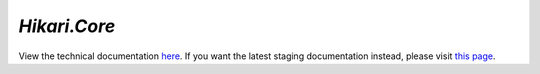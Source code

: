 `Hikari.Core`
#############

View the technical documentation `here <technical/index.html>`__. If you want the latest staging documentation
instead, please visit `this page <staging/index.html>`__.

.. inheritance-diagram:: hikari.core
